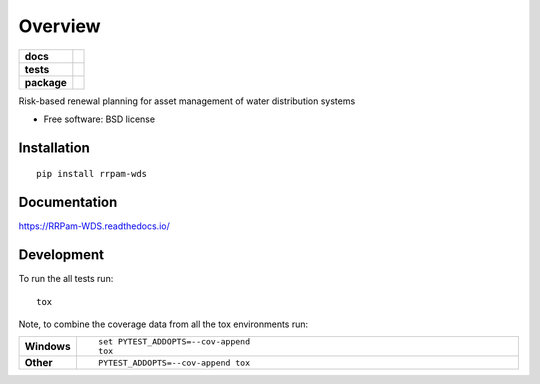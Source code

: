 ========
Overview
========

.. start-badges

.. list-table::
    :stub-columns: 1

    * - docs
      - |docs|
    * - tests
      - | |travis| |appveyor| |requires|
        | |coveralls|
    * - package
      - |version| |downloads| |wheel| |supported-versions| |supported-implementations|

.. |docs| image:: https://readthedocs.org/projects/RRPam-WDS/badge/?style=flat
    :target: https://readthedocs.org/projects/RRPam-WDS/badge/?version=latest
    :alt: Documentation Status

.. |travis| image:: https://travis-ci.org/asselapathirana/RRPam-WDS.svg?branch=master
    :alt: Travis-CI Build Status
    :target: https://travis-ci.org/asselapathirana/RRPam-WDS

.. |appveyor| image:: https://ci.appveyor.com/api/projects/status/github/asselapathirana/RRPam-WDS?branch=master&svg=true
    :alt: AppVeyor Build Status
    :target: https://ci.appveyor.com/project/asselapathirana/RRPam-WDS

.. |requires| image:: https://requires.io/github/asselapathirana/RRPam-WDS/requirements.svg?branch=master
    :alt: Requirements Status
    :target: https://requires.io/github/asselapathirana/RRPam-WDS/requirements/?branch=master

.. |coveralls| image:: https://coveralls.io/repos/asselapathirana/RRPam-WDS/badge.svg?branch=master&service=github
    :alt: Coverage Status
    :target: https://coveralls.io/github/asselapathirana/RRPam-WDS

.. |version| image:: https://img.shields.io/pypi/v/rrpam-wds.svg?style=flat
    :alt: PyPI Package latest release
    :target: https://pypi.python.org/pypi/rrpam-wds

.. |downloads| image:: https://img.shields.io/pypi/dm/rrpam-wds.svg?style=flat
    :alt: PyPI Package monthly downloads
    :target: https://pypi.python.org/pypi/rrpam-wds

.. |wheel| image:: https://img.shields.io/pypi/wheel/rrpam-wds.svg?style=flat
    :alt: PyPI Wheel
    :target: https://pypi.python.org/pypi/rrpam-wds

.. |supported-versions| image:: https://img.shields.io/pypi/pyversions/rrpam-wds.svg?style=flat
    :alt: Supported versions
    :target: https://pypi.python.org/pypi/rrpam-wds

.. |supported-implementations| image:: https://img.shields.io/pypi/implementation/rrpam-wds.svg?style=flat
    :alt: Supported implementations
    :target: https://pypi.python.org/pypi/rrpam-wds


.. end-badges

Risk-based renewal planning for asset management of water distribution systems

* Free software: BSD license

Installation
============

::

    pip install rrpam-wds

Documentation
=============

https://RRPam-WDS.readthedocs.io/

Development
===========

To run the all tests run::

    tox

Note, to combine the coverage data from all the tox environments run:

.. list-table::
    :widths: 10 90
    :stub-columns: 1

    - - Windows
      - ::

            set PYTEST_ADDOPTS=--cov-append
            tox

    - - Other
      - ::

            PYTEST_ADDOPTS=--cov-append tox
